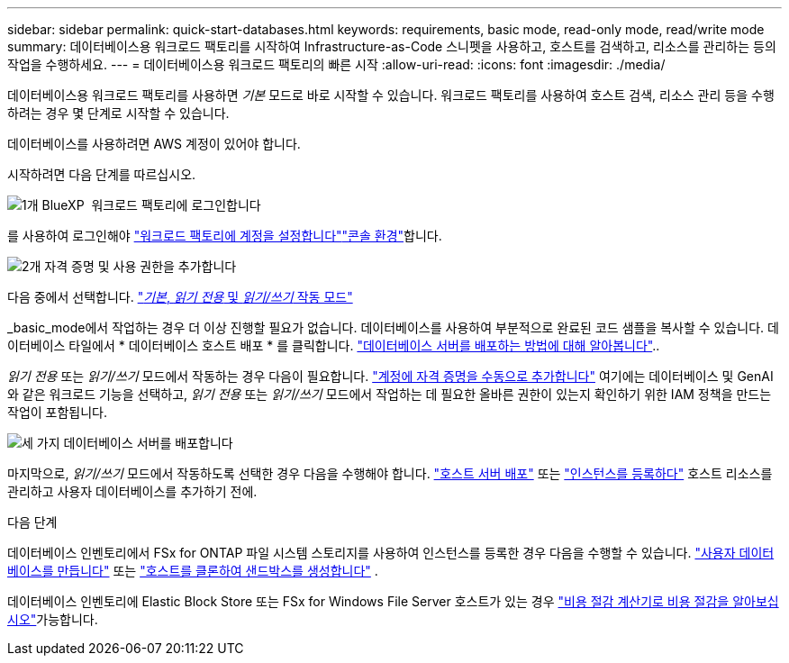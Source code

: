 ---
sidebar: sidebar 
permalink: quick-start-databases.html 
keywords: requirements, basic mode, read-only mode, read/write mode 
summary: 데이터베이스용 워크로드 팩토리를 시작하여 Infrastructure-as-Code 스니펫을 사용하고, 호스트를 검색하고, 리소스를 관리하는 등의 작업을 수행하세요. 
---
= 데이터베이스용 워크로드 팩토리의 빠른 시작
:allow-uri-read: 
:icons: font
:imagesdir: ./media/


[role="lead"]
데이터베이스용 워크로드 팩토리를 사용하면 _기본_ 모드로 바로 시작할 수 있습니다. 워크로드 팩토리를 사용하여 호스트 검색, 리소스 관리 등을 수행하려는 경우 몇 단계로 시작할 수 있습니다.

데이터베이스를 사용하려면 AWS 계정이 있어야 합니다.

시작하려면 다음 단계를 따르십시오.

.image:https://raw.githubusercontent.com/NetAppDocs/common/main/media/number-1.png["1개"] BlueXP  워크로드 팩토리에 로그인합니다
[role="quick-margin-para"]
를 사용하여 로그인해야 link:https://docs.netapp.com/us-en/workload-setup-admin/sign-up-saas.html["워크로드 팩토리에 계정을 설정합니다"^]link:https://docs.netapp.com/us-en/workload-setup-admin/console-experiences.html["콘솔 환경"^]합니다.

.image:https://raw.githubusercontent.com/NetAppDocs/common/main/media/number-2.png["2개"] 자격 증명 및 사용 권한을 추가합니다
[role="quick-margin-para"]
다음 중에서 선택합니다. link:https://docs.netapp.com/us-en/workload-setup-admin/operational-modes.html["_기본_, _읽기 전용_ 및 _읽기/쓰기_ 작동 모드"^]

[role="quick-margin-para"]
_basic_mode에서 작업하는 경우 더 이상 진행할 필요가 없습니다. 데이터베이스를 사용하여 부분적으로 완료된 코드 샘플을 복사할 수 있습니다. 데이터베이스 타일에서 * 데이터베이스 호스트 배포 * 를 클릭합니다. link:create-database-server.html["데이터베이스 서버를 배포하는 방법에 대해 알아봅니다"]..

[role="quick-margin-para"]
_읽기 전용_ 또는 _읽기/쓰기_ 모드에서 작동하는 경우 다음이 필요합니다. link:https://docs.netapp.com/us-en/workload-setup-admin/add-credentials.html["계정에 자격 증명을 수동으로 추가합니다"^] 여기에는 데이터베이스 및 GenAI와 같은 워크로드 기능을 선택하고, _읽기 전용_ 또는 _읽기/쓰기_ 모드에서 작업하는 데 필요한 올바른 권한이 있는지 확인하기 위한 IAM 정책을 만드는 작업이 포함됩니다.

.image:https://raw.githubusercontent.com/NetAppDocs/common/main/media/number-3.png["세 가지"] 데이터베이스 서버를 배포합니다
[role="quick-margin-para"]
마지막으로, _읽기/쓰기_ 모드에서 작동하도록 선택한 경우 다음을 수행해야 합니다. link:create-database-server.html["호스트 서버 배포"] 또는 link:register-instance.html["인스턴스를 등록하다"] 호스트 리소스를 관리하고 사용자 데이터베이스를 추가하기 전에.

.다음 단계
데이터베이스 인벤토리에서 FSx for ONTAP 파일 시스템 스토리지를 사용하여 인스턴스를 등록한 경우 다음을 수행할 수 있습니다. link:create-database.html["사용자 데이터베이스를 만듭니다"] 또는 link:create-sandbox-clone.html["호스트를 클론하여 샌드박스를 생성합니다"] .

데이터베이스 인벤토리에 Elastic Block Store 또는 FSx for Windows File Server 호스트가 있는 경우 link:explore-savings.html["비용 절감 계산기로 비용 절감을 알아보십시오"]가능합니다.

